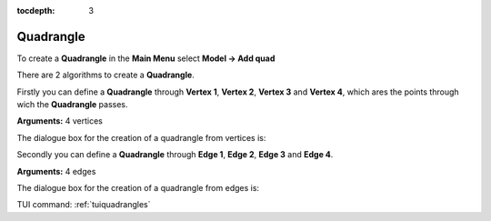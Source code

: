 :tocdepth: 3


.. _guiquadrangles:

==========
Quadrangle
==========

To create a **Quadrangle** in the **Main Menu** select **Model -> Add quad** 

There are 2 algorithms to create a **Quadrangle**.

Firstly you can define a **Quadrangle** through **Vertex 1**, **Vertex
2**, **Vertex 3** and **Vertex 4**, which ares the points through wich the **Quadrangle** passes.

**Arguments:** 4 vertices

The dialogue box for the creation of a quadrangle from vertices is:

.. image:: _static/gui_quad_vertices.png
   :align: center

.. centered::
   Add Quadrangle from vertices

Secondly you can define a **Quadrangle** through **Edge 1**, **Edge
2**, **Edge 3** and **Edge 4**.

**Arguments:** 4 edges

The dialogue box for the creation of a quadrangle from edges is:

.. image:: _static/gui_quad_edges.png
   :align: center

.. centered::
   Add Quadrangle from edges



TUI command: :ref:`tuiquadrangles`
